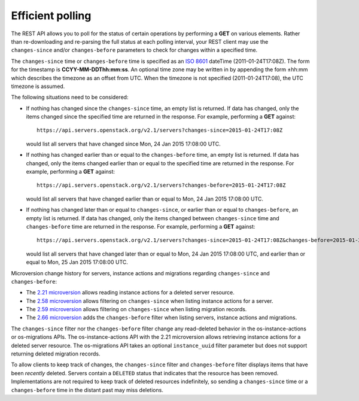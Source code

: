 =================
Efficient polling
=================

The REST API allows you to poll for the status of certain operations by
performing a **GET** on various elements. Rather than re-downloading and
re-parsing the full status at each polling interval, your REST client may
use the ``changes-since`` and/or ``changes-before`` parameters to check
for changes within a specified time.

The ``changes-since`` time or ``changes-before`` time is specified as
an `ISO 8601 <https://en.wikipedia.org/wiki/ISO_8601>`__ dateTime
(2011-01-24T17:08Z). The form for the timestamp is **CCYY-MM-DDThh:mm:ss**.
An optional time zone may be written in by appending the form ±hh:mm
which describes the timezone as an offset from UTC. When the timezone is
not specified (2011-01-24T17:08), the UTC timezone is assumed.

The following situations need to be considered:

* If nothing has changed since the ``changes-since`` time, an empty list is
  returned. If data has changed, only the items changed since the specified
  time are returned in the response. For example, performing a
  **GET** against::

    https://api.servers.openstack.org/v2.1/servers?changes-since=2015-01-24T17:08Z

  would list all servers that have changed since Mon, 24 Jan 2015 17:08:00
  UTC.

* If nothing has changed earlier than or equal to the ``changes-before``
  time, an empty list is returned. If data has changed, only the items
  changed earlier than or equal to the specified time are returned in the
  response. For example, performing a **GET** against::

    https://api.servers.openstack.org/v2.1/servers?changes-before=2015-01-24T17:08Z

  would list all servers that have changed earlier than or equal to
  Mon, 24 Jan 2015 17:08:00 UTC.

* If nothing has changed later than or equal to ``changes-since``, or
  earlier than or equal to ``changes-before``, an empty list is returned.
  If data has changed, only the items changed between ``changes-since``
  time and ``changes-before`` time are returned in the response.
  For example, performing a **GET** against::

    https://api.servers.openstack.org/v2.1/servers?changes-since=2015-01-24T17:08Z&changes-before=2015-01-25T17:08Z

  would list all servers that have changed later than or equal to Mon,
  24 Jan 2015 17:08:00 UTC, and earlier than or equal to Mon, 25 Jan 2015
  17:08:00 UTC.

Microversion change history for servers, instance actions and migrations
regarding ``changes-since`` and ``changes-before``:

* The `2.21 microversion`_ allows reading instance actions for a deleted
  server resource.
* The `2.58 microversion`_ allows filtering on ``changes-since`` when listing
  instance actions for a server.
* The `2.59 microversion`_ allows filtering on ``changes-since`` when listing
  migration records.
* The `2.66 microversion`_ adds the ``changes-before`` filter when listing
  servers, instance actions and migrations.

The ``changes-since`` filter nor the ``changes-before`` filter
change any read-deleted behavior in the os-instance-actions or
os-migrations APIs. The os-instance-actions API with the 2.21 microversion
allows retrieving instance actions for a deleted server resource.
The os-migrations API takes an optional ``instance_uuid`` filter parameter
but does not support returning deleted migration records.

To allow clients to keep track of changes, the ``changes-since`` filter
and ``changes-before`` filter displays items that have been *recently*
deleted. Servers contain a ``DELETED`` status that indicates that the
resource has been removed. Implementations are not required to keep track
of deleted resources indefinitely, so sending a ``changes-since`` time or
a ``changes-before`` time in the distant past may miss deletions.

.. _2.21 microversion: https://docs.openstack.org/nova/latest/reference/api-microversion-history.html#id19
.. _2.58 microversion: https://docs.openstack.org/nova/latest/reference/api-microversion-history.html#id53
.. _2.59 microversion: https://docs.openstack.org/nova/latest/reference/api-microversion-history.html#id54
.. _2.66 microversion: https://docs.openstack.org/nova/latest/reference/api-microversion-history.html#id59
